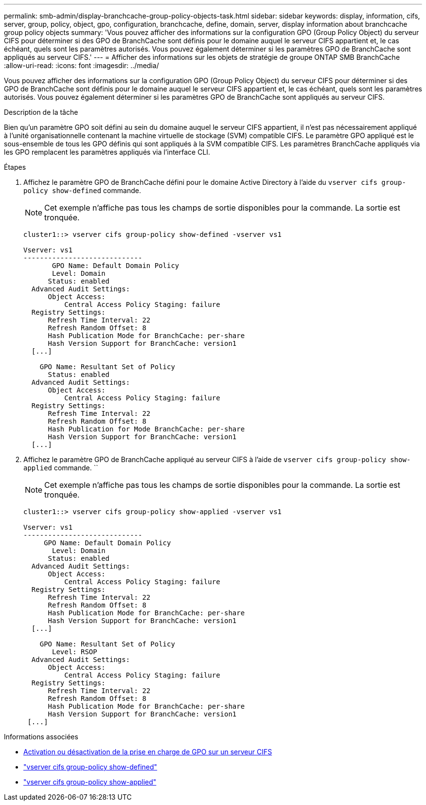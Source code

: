 ---
permalink: smb-admin/display-branchcache-group-policy-objects-task.html 
sidebar: sidebar 
keywords: display, information, cifs, server, group, policy, object, gpo, configuration, branchcache, define, domain, server, display information about branchcache group policy objects 
summary: 'Vous pouvez afficher des informations sur la configuration GPO (Group Policy Object) du serveur CIFS pour déterminer si des GPO de BranchCache sont définis pour le domaine auquel le serveur CIFS appartient et, le cas échéant, quels sont les paramètres autorisés. Vous pouvez également déterminer si les paramètres GPO de BranchCache sont appliqués au serveur CIFS.' 
---
= Afficher des informations sur les objets de stratégie de groupe ONTAP SMB BranchCache
:allow-uri-read: 
:icons: font
:imagesdir: ../media/


[role="lead"]
Vous pouvez afficher des informations sur la configuration GPO (Group Policy Object) du serveur CIFS pour déterminer si des GPO de BranchCache sont définis pour le domaine auquel le serveur CIFS appartient et, le cas échéant, quels sont les paramètres autorisés. Vous pouvez également déterminer si les paramètres GPO de BranchCache sont appliqués au serveur CIFS.

.Description de la tâche
Bien qu'un paramètre GPO soit défini au sein du domaine auquel le serveur CIFS appartient, il n'est pas nécessairement appliqué à l'unité organisationnelle contenant la machine virtuelle de stockage (SVM) compatible CIFS. Le paramètre GPO appliqué est le sous-ensemble de tous les GPO définis qui sont appliqués à la SVM compatible CIFS. Les paramètres BranchCache appliqués via les GPO remplacent les paramètres appliqués via l'interface CLI.

.Étapes
. Affichez le paramètre GPO de BranchCache défini pour le domaine Active Directory à l'aide du `vserver cifs group-policy show-defined` commande.
+
[NOTE]
====
Cet exemple n'affiche pas tous les champs de sortie disponibles pour la commande. La sortie est tronquée.

====
+
[listing]
----
cluster1::> vserver cifs group-policy show-defined -vserver vs1

Vserver: vs1
-----------------------------
       GPO Name: Default Domain Policy
       Level: Domain
      Status: enabled
  Advanced Audit Settings:
      Object Access:
          Central Access Policy Staging: failure
  Registry Settings:
      Refresh Time Interval: 22
      Refresh Random Offset: 8
      Hash Publication Mode for BranchCache: per-share
      Hash Version Support for BranchCache: version1
  [...]

    GPO Name: Resultant Set of Policy
      Status: enabled
  Advanced Audit Settings:
      Object Access:
          Central Access Policy Staging: failure
  Registry Settings:
      Refresh Time Interval: 22
      Refresh Random Offset: 8
      Hash Publication for Mode BranchCache: per-share
      Hash Version Support for BranchCache: version1
  [...]
----
. Affichez le paramètre GPO de BranchCache appliqué au serveur CIFS à l'aide de `vserver cifs group-policy show-applied` commande. ``
+
[NOTE]
====
Cet exemple n'affiche pas tous les champs de sortie disponibles pour la commande. La sortie est tronquée.

====
+
[listing]
----
cluster1::> vserver cifs group-policy show-applied -vserver vs1

Vserver: vs1
-----------------------------
     GPO Name: Default Domain Policy
       Level: Domain
      Status: enabled
  Advanced Audit Settings:
      Object Access:
          Central Access Policy Staging: failure
  Registry Settings:
      Refresh Time Interval: 22
      Refresh Random Offset: 8
      Hash Publication Mode for BranchCache: per-share
      Hash Version Support for BranchCache: version1
  [...]

    GPO Name: Resultant Set of Policy
       Level: RSOP
  Advanced Audit Settings:
      Object Access:
          Central Access Policy Staging: failure
  Registry Settings:
      Refresh Time Interval: 22
      Refresh Random Offset: 8
      Hash Publication Mode for BranchCache: per-share
      Hash Version Support for BranchCache: version1
 [...]
----


.Informations associées
* xref:enable-disable-gpo-support-task.adoc[Activation ou désactivation de la prise en charge de GPO sur un serveur CIFS]
* link:https://docs.netapp.com/us-en/ontap-cli/vserver-cifs-group-policy-show-defined.html["vserver cifs group-policy show-defined"^]
* link:https://docs.netapp.com/us-en/ontap-cli/vserver-cifs-group-policy-show-applied.html["vserver cifs group-policy show-applied"^]

